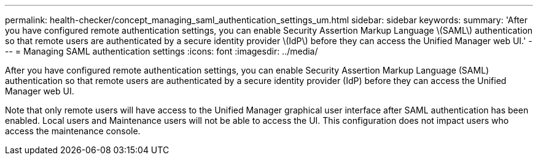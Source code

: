 ---
permalink: health-checker/concept_managing_saml_authentication_settings_um.html
sidebar: sidebar
keywords: 
summary: 'After you have configured remote authentication settings, you can enable Security Assertion Markup Language \(SAML\) authentication so that remote users are authenticated by a secure identity provider \(IdP\) before they can access the Unified Manager web UI.'
---
= Managing SAML authentication settings
:icons: font
:imagesdir: ../media/

[.lead]
After you have configured remote authentication settings, you can enable Security Assertion Markup Language (SAML) authentication so that remote users are authenticated by a secure identity provider (IdP) before they can access the Unified Manager web UI.

Note that only remote users will have access to the Unified Manager graphical user interface after SAML authentication has been enabled. Local users and Maintenance users will not be able to access the UI. This configuration does not impact users who access the maintenance console.
